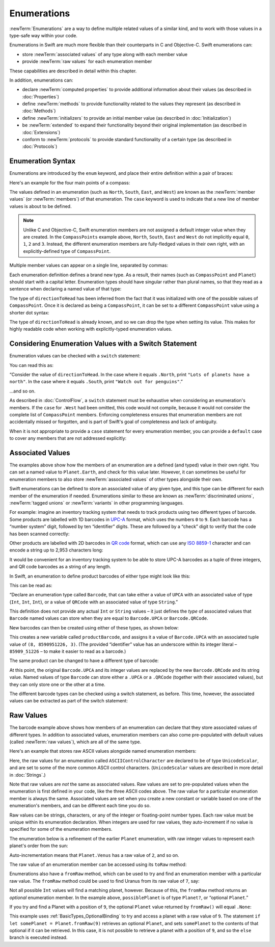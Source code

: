 .. docnote:: Subjects to be covered in this section

    * Enums ✔︎
    * Enum element patterns
    * Enums for groups of constants ✔︎
    * Enums with raw values (inc. getting / setting raw values) ✔︎
    * Enum default / unknown values?
    * Enum delayed identifier resolution
    * Option sets
    * Enum special capabilities such as embeddability, type properties etc.

Enumerations
============

:newTerm:`Enumerations` are a way to define multiple related values of a similar kind,
and to work with those values in a type-safe way within your code.

Enumerations in Swift are much more flexible than their counterparts in C and Objective-C.
Swift enumerations can:

* store :newTerm:`associated values` of any type along with each member value
* provide :newTerm:`raw values` for each enumeration member

These capabilities are described in detail within this chapter.

In addition, enumerations can:

* declare :newTerm:`computed properties` to provide additional information about their values
  (as described in :doc:`Properties`)
* define :newTerm:`methods` to provide functionality related to the values they represent
  (as described in :doc:`Methods`)
* define :newTerm:`initializers` to provide an initial member value
  (as described in :doc:`Initialization`)
* be :newTerm:`extended` to expand their functionality beyond their original implementation
  (as described in :doc:`Extensions`)
* conform to :newTerm:`protocols` to provide standard functionality of a certain type
  (as described in :doc:`Protocols`)

.. _Enumerations_EnumerationSyntax:

Enumeration Syntax
------------------

Enumerations are introduced by the ``enum`` keyword,
and place their entire definition within a pair of braces:

.. testcode:: enums

    --> enum SomeEnumeration {
            // enumeration definition goes here
        }

Here's an example for the four main points of a compass:

.. testcode:: enums

    --> enum CompassPoint {
            case North
            case South
            case East
            case West
        }

The values defined in an enumeration
(such as ``North``, ``South``, ``East``, and ``West``)
are known as the :newTerm:`member values` (or :newTerm:`members`) of that enumeration.
The ``case`` keyword is used to indicate that a new line of member values
is about to be defined.

.. note::

    Unlike C and Objective-C,
    Swift enumeration members are not assigned a default integer value when they are created.
    In the ``CompassPoints`` example above,
    ``North``, ``South``, ``East`` and ``West``
    do not implicitly equal
    ``0``, ``1``, ``2`` and ``3``.
    Instead, the different enumeration members are fully-fledged values in their own right,
    with an explicitly-defined type of ``CompassPoint``.

Multiple member values can appear on a single line, separated by commas:

.. testcode:: enums

    --> enum Planet {
            case Mercury, Venus, Earth, Mars, Jupiter, Saturn, Uranus, Neptune
        }

Each enumeration definition defines a brand new type.
As a result, their names
(such as ``CompassPoint`` and ``Planet``)
should start with a capital letter.
Enumeration types should have singular rather than plural names,
so that they read as a sentence when declaring a named value of that type:

.. testcode:: enums

    --> var directionToHead = CompassPoint.West
    <<< // directionToHead : CompassPoint = <unprintable value>

The type of ``directionToHead`` has been inferred
from the fact that it was initialized with one of the possible values of ``CompassPoint``.
Once it is declared as being a ``CompassPoint``,
it can be set to a different ``CompassPoint`` value using a shorter dot syntax:

.. testcode:: enums

    --> directionToHead = .East

The type of ``directionToHead`` is already known,
and so we can drop the type when setting its value.
This makes for highly readable code when working with explicitly-typed enumeration values.

.. _Enumerations_ConsideringEnumerationValuesWithASwitchStatement:

Considering Enumeration Values with a Switch Statement
------------------------------------------------------

Enumeration values can be checked with a ``switch`` statement:

.. testcode:: enums

    --> directionToHead = .South
    --> switch directionToHead {
            case .North:
                println("Lots of planets have a north")
            case .South:
                println("Watch out for penguins")
            case .East:
                println("Where the sun rises")
            case .West:
                println("Where the skies are blue")
        }
    <-- Watch out for penguins

You can read this as:

“Consider the value of ``directionToHead``.
In the case where it equals ``.North``,
print ``"Lots of planets have a north"``.
In the case where it equals ``.South``,
print ``"Watch out for penguins"``.”

…and so on.

As described in :doc:`ControlFlow`,
a ``switch`` statement must be exhaustive when considering an enumeration's members.
If the ``case`` for ``.West`` had been omitted,
this code would not compile,
because it would not consider the complete list of ``CompassPoint`` members.
Enforcing completeness ensures that enumeration members are not accidentally missed or forgotten,
and is part of Swift's goal of completeness and lack of ambiguity.

When it is not appropriate to provide a ``case`` statement for every enumeration member,
you can provide a ``default`` case to cover any members that are not addressed explicitly:

.. testcode:: enums

    --> let somePlanet = Planet.Earth
    <<< // somePlanet : Planet = <unprintable value>
    --> switch somePlanet {
            case .Earth:
                println("Mostly harmless")
            default:
                println("Not a safe place for humans")
        }
    <-- Mostly harmless

.. _Enumerations_AssociatedValues:

Associated Values
-----------------

The examples above show how the members of an enumeration are
a defined (and typed) value in their own right.
You can set a named value to ``Planet.Earth``,
and check for this value later.
However, it can sometimes be useful for enumeration members to also store
:newTerm:`associated values` of other types alongside their own.

Swift enumerations can be defined to store an associated value of any given type,
and this type can be different for each member of the enumeration if needed.
Enumerations similar to these are known as
:newTerm:`discriminated unions`, :newTerm:`tagged unions` or :newTerm:`variants`
in other programming languages.

For example: imagine an inventory tracking system that needs to
track products using two different types of barcode.
Some products are labelled with 1D barcodes
in `UPC-A <http://en.wikipedia.org/wiki/Universal_Product_Code>`_ format,
which uses the numbers ``0`` to ``9``.
Each barcode has a “number system” digit,
followed by ten “identifier” digits.
These are followed by a “check” digit to verify that the code has been scanned correctly:

.. image:: ../images/barcode_UPC.png
    :height: 80
    :align: center

Other products are labelled with 2D barcodes in `QR code <http://en.wikipedia.org/wiki/QR_Code>`_ format,
which can use any `ISO 8859-1 <http://en.wikipedia.org/wiki/ISO_8859-1>`_ character
and can encode a string up to 2,953 characters long:

.. image:: ../images/barcode_QR.png
    :height: 80
    :align: center

It would be convenient for an inventory tracking system to be able to store UPC-A barcodes
as a tuple of three integers,
and QR code barcodes as a string of any length.

In Swift, an enumeration to define product barcodes of either type might look like this:

.. testcode:: enums

    --> enum Barcode {
            case UPCA(Int, Int, Int)
            case QRCode(String)
        }

This can be read as:

“Declare an enumeration type called ``Barcode``,
that can take either a value of ``UPCA`` with an associated value of type (``Int``, ``Int``, ``Int``),
or a value of ``QRCode`` with an associated value of type ``String``.”

This definition does not provide any actual ``Int`` or ``String`` values –
it just defines the *type* of associated values that ``Barcode`` named values can store
when they are equal to ``Barcode.UPCA`` or ``Barcode.QRCode``.

New barcodes can then be created using either of these types,
as shown below:

.. testcode:: enums

    --> var productBarcode = Barcode.UPCA(8, 85909_51226, 3)
    <<< // productBarcode : Barcode = <unprintable value>

This creates a new variable called ``productBarcode``,
and assigns it a value of ``Barcode.UPCA`` with an associated tuple value of ``(8, 8590951226, 3)``.
(The provided “identifier” value has an underscore within its integer literal –
``85909_51226`` –
to make it easier to read as a barcode.)

The same product can be changed to have a different type of barcode:

.. testcode:: enums

    --> productBarcode = .QRCode("ABCDEFGHIJKLMNOP")

At this point,
the original ``Barcode.UPCA`` and its integer values are replaced by
the new ``Barcode.QRCode`` and its string value.
Named values of type ``Barcode`` can store either a ``.UPCA`` or a ``.QRCode``
(together with their associated values),
but they can only store one or the other at a time.

The different barcode types can be checked using a switch statement, as before.
This time, however, the associated values can be extracted as part of the switch statement:

.. testcode:: enums

    --> switch productBarcode {
            case .UPCA(let numberSystem, let identifier, let check):
                println("UPC-A with value of \(numberSystem), \(identifier), \(check).")
            case .QRCode(let productCode):
                println("QR code with value of \(productCode).")
        }
    <-- QR code with value of ABCDEFGHIJKLMNOP.

.. _Enumerations_RawValues:

Raw Values
----------

The barcode example above shows how members of an enumeration can declare that they store
associated values of different types.
In addition to associated values,
enumeration members can also come pre-populated with default values (called :newTerm:`raw values`),
which are all of the same type.

.. QUESTION: it's not really "in addition to", it's "alternatively" - does this matter?

Here's an example that stores raw ASCII values alongside named enumeration members:

.. testcode:: rawValues

    --> enum ASCIIControlCharacter : UnicodeScalar {
            case Tab = '\t'
            case LineFeed = '\n'
            case CarriageReturn = '\r'
        }

Here, the raw values for an enumeration called ``ASCIIControlCharacter``
are declared to be of type ``UnicodeScalar``,
and are set to some of the more common ASCII control characters.
(``UnicodeScalar`` values are described in more detail in :doc:`Strings`.)

Note that raw values are *not* the same as associated values.
Raw values are set to pre-populated values when the enumeration is first defined in your code,
like the three ASCII codes above.
The raw value for a particular enumeration member is always the same.
Associated values are set when you create a new constant or variable
based on one of the enumeration's members,
and can be different each time you do so.

Raw values can be
strings, characters, or any of the integer or floating-point number types.
Each raw value must be unique within its enumeration declaration.
When integers are used for raw values,
they auto-increment if no value is specified for some of the enumeration members.

The enumeration below is a refinement of the earlier ``Planet`` enumeration,
with raw integer values to represent each planet's order from the sun:

.. testcode:: rawValues

    --> enum Planet : Int {
            case Mercury = 1, Venus, Earth, Mars, Jupiter, Saturn, Uranus, Neptune
        }

Auto-incrementation means that ``Planet.Venus`` has a raw value of ``2``, and so on.

The raw value of an enumeration member can be accessed using its ``toRaw`` method:

.. testcode:: rawValues

    --> let earthsOrder = Planet.Earth.toRaw()
    <<< // earthsOrder : Int = 3
    /-> earthsOrder is \(earthsOrder)
    <-/ earthsOrder is 3

Enumerations also have a ``fromRaw`` method,
which can be used to try and find an enumeration member with a particular raw value.
The ``fromRaw`` method could be used to find Uranus from its raw value of ``7``, say:

.. testcode:: rawValues

    --> let possiblePlanet = Planet.fromRaw(7)
    <<< // possiblePlanet : Planet? = <unprintable value>
    /// possiblePlanet is of type Planet? and equals Planet.Uranus

Not all possible ``Int`` values will find a matching planet, however.
Because of this, the ``fromRaw`` method returns an *optional* enumeration member.
In the example above, ``possiblePlanet`` is of type ``Planet?``,
or “optional ``Planet``.”

If you try and find a Planet with a position of ``9``,
the optional ``Planet`` value returned by ``fromRaw()`` will equal ``.None``:

.. testcode:: rawValues

    --> let positionToFind = 9
    <<< // positionToFind : Int = 9
    --> if let somePlanet = Planet.fromRaw(positionToFind) {
            switch somePlanet {
                case .Earth:
                    println("Mostly harmless")
                default:
                    println("Not a safe place for humans")
            }
        } else {
            println("There isn't a planet at position \(positionToFind)")
        }
    <-- There isn't a planet at position 9

This example uses :ref:`BasicTypes_OptionalBinding`
to try and access a planet with a raw value of ``9``.
The statement ``if let somePlanet = Planet.fromRaw(9)`` retrieves an optional ``Planet``,
and sets ``somePlanet`` to the contents of that optional if it can be retrieved.
In this case, it is not possible to retrieve a planet with a position of ``9``,
and so the ``else`` branch is executed instead.
